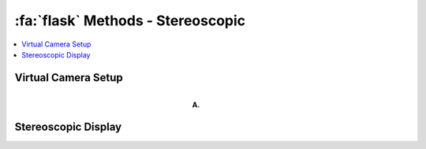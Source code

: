 .. _Methods_Stereoscopic:

==========================================
:fa:`flask` Methods - Stereoscopic
==========================================

.. contents:: :local:

Virtual Camera Setup
-------------------------------------

.. figure:: _images/Figures/Murphy_2022_InterAxial.png
  :align: right
  :figwidth: 50%
  :width: 100%
  :alt: Parameterization of facial shape

  **A.** 



Stereoscopic Display
-------------------------------------

